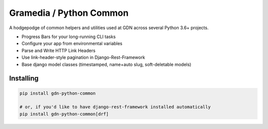 Gramedia / Python Common
========================

.. image:: https://img.shields.io/pypi/v/gdn-python-common
.. image:: https://img.shields.io/pypi/dm/gdn-python-common
.. image:: https://img.shields.io/pypi/format/gdn-python-common


A hodgepodge of common helpers and utilities used at GDN across several Python 3.6+ projects.

* Progress Bars for your long-running CLI tasks
* Configure your app from environmental variables
* Parse and Write HTTP Link Headers
* Use link-header-style pagination in Django-Rest-Framework
* Base django model classes (timestamped, name+auto slug, soft-deletable models)

Installing
----------

.. code-block:: sh

    pip install gdn-python-common

    # or, if you'd like to have django-rest-framework installed automatically
    pip install gdn-python-common[drf]
